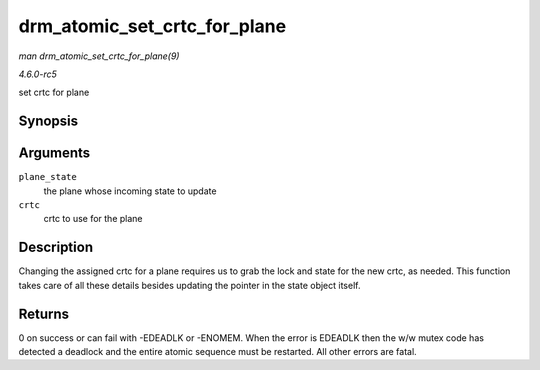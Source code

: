 .. -*- coding: utf-8; mode: rst -*-

.. _API-drm-atomic-set-crtc-for-plane:

=============================
drm_atomic_set_crtc_for_plane
=============================

*man drm_atomic_set_crtc_for_plane(9)*

*4.6.0-rc5*

set crtc for plane


Synopsis
========

.. c:function:: int drm_atomic_set_crtc_for_plane( struct drm_plane_state * plane_state, struct drm_crtc * crtc )

Arguments
=========

``plane_state``
    the plane whose incoming state to update

``crtc``
    crtc to use for the plane


Description
===========

Changing the assigned crtc for a plane requires us to grab the lock and
state for the new crtc, as needed. This function takes care of all these
details besides updating the pointer in the state object itself.


Returns
=======

0 on success or can fail with -EDEADLK or -ENOMEM. When the error is
EDEADLK then the w/w mutex code has detected a deadlock and the entire
atomic sequence must be restarted. All other errors are fatal.


.. ------------------------------------------------------------------------------
.. This file was automatically converted from DocBook-XML with the dbxml
.. library (https://github.com/return42/sphkerneldoc). The origin XML comes
.. from the linux kernel, refer to:
..
.. * https://github.com/torvalds/linux/tree/master/Documentation/DocBook
.. ------------------------------------------------------------------------------

